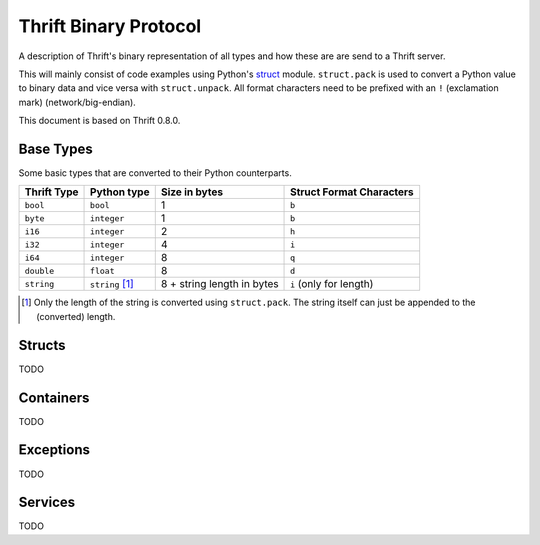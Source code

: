 .. _thrift_binary_protocol:

Thrift Binary Protocol
======================

A description of Thrift's binary representation of all types and how these are
are send to a Thrift server.

This will mainly consist of code examples using Python's struct_ module.
``struct.pack`` is used to convert a Python value to binary data and vice versa
with ``struct.unpack``. All format characters need to be prefixed with an ``!``
(exclamation mark) (network/big-endian).

This document is based on Thrift 0.8.0.

.. _struct: http://docs.python.org/library/struct.html


Base Types
----------

Some basic types that are converted to their Python counterparts.

+-------------------------+------------------------+----------------------------+--------------------------+
| Thrift Type             | Python type            | Size in bytes              | Struct Format Characters |
+=========================+========================+============================+==========================+
| ``bool``                | ``bool``               | 1                          | ``b``                    |
+-------------------------+------------------------+----------------------------+--------------------------+
| ``byte``                | ``integer``            | 1                          | ``b``                    |
+-------------------------+------------------------+----------------------------+--------------------------+
| ``i16``                 | ``integer``            | 2                          | ``h``                    |
+-------------------------+------------------------+----------------------------+--------------------------+
| ``i32``                 | ``integer``            | 4                          | ``i``                    |
+-------------------------+------------------------+----------------------------+--------------------------+
| ``i64``                 | ``integer``            | 8                          | ``q``                    |
+-------------------------+------------------------+----------------------------+--------------------------+
| ``double``              | ``float``              | 8                          | ``d``                    |
+-------------------------+------------------------+----------------------------+--------------------------+
| ``string``              | ``string`` [1]_        | 8 + string length in bytes | ``i`` (only for length)  |
+-------------------------+------------------------+----------------------------+--------------------------+

.. [1] Only the length of the string is converted using ``struct.pack``. The
       string itself can just be appended to the (converted) length.


Structs
-------

TODO


Containers
----------

TODO


Exceptions
----------

TODO


Services
--------

TODO
